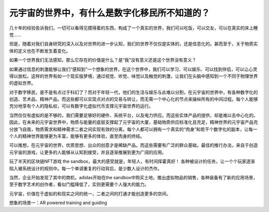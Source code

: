 元宇宙的世界中，有什么是数字化移民所不知道的？
^^^^^^^^^^^^^^^^^^^^^^^^^^^^^^^^^^^^^^^^^^^^^^^^^

几十年的经验告诉我们，一切可以看得见摸得着的东西，构成了一个真实的世界，我们可以吃饭，可以交友，可以在真实的床上睡觉……

但是，随着对我们自身研究的深入以及对世界的进一步认知，我们的世界不仅仅是实体的，还是信息化的。甚而至于，关于物质实体的定义也在不断发生着变化。

如果一个世界我们无法感知，那么它存在的价值是什么？是“我”没有意义还是这个世界没有意义？

如果通过信息的刺激能够让我们“感知到”一个想象的世界，在这个世界中，我们可以学习、可以娱乐、可以找到伴侣，可以让心灵得以放松，这样的世界有如一个现实版梦境，通过视觉、听觉、味觉以及触觉的刺激，让我们在头脑中感知到一个不同于物理世界的虚拟世界。

对于数字移民，是不是有点过于科幻了？而对于年轻一代，他们的生活与娱乐与此难以分割，在元宇宙的世界中，有各种数字化的创造、艺术品、精神产品，而这些都可以实现点对点的交易与转让，而无需一个中心化的节点来操纵所有的中间过程。每个人能够充分地享有个人的隐私权，可以有数字化虚拟代币支撑元宇宙世界的运行。

当然仅仅有虚拟的是不够的，我们需要足够好的硬件、系统平台，以及电力供应。而这些实体产品的提供，却是难以去中心化的。因此，在未来的元宇宙世界中，物质与能量的底层支撑起了元宇宙的大厦，基础物质供应标准化且充足，精神世界的元宇宙产品充分放飞自我，物质需求和精神需求二者之间实现有效的分离，每个人都可以拥有一个真实的“肉身”和若干个数字化的副本，让每一个人的精神世界能够更为丰富，能够有更多的体验，直至肉身的终结。

可以推想，在元宇宙的世界，优质思想、出众的创意才是稀缺产品。而这些需要有广泛的群众基础，最佳的推行办法，来自于创造元宇宙的游戏，让更多的人能够从认知到接受，并且逐渐推展到更为广阔的应用。

玩了半天的区块链NFT游戏 the sandbox，最大的感受就是，年轻人，有时间挥霍真好！
各种被设计的任务，让一个个玩家逐渐陷入被系统设计的规则中。每一个单调重复的行动背后，是少数人设计的杰作。

当然，企业开始发现了其中的商机，adidas开始在the sandbox中购买土地，推出虚拟物品的销售，各种装备有了新的应用场景，至于数字艺术的创作者，看似门槛降低了，实则更需要个人强大的能力。

元宇宙，价值在于虚拟的和现实之间的统一，二者之间的打通才能创造更多的空间。

想象的场景一：AR powered training and guiding


